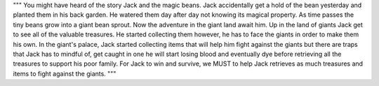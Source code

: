 """
You might have heard of the story Jack and the magic beans. Jack accidentally
get a hold of the bean yesterday and planted them in his back garden.
He watered them day after day not knowing its magical property.
As time passes the tiny beans grow into a giant bean sprout.
Now the adventure in the giant land await him.
Up in the land of giants Jack get to see all of the valuable treasures.
He started collecting them however, he has to face the giants in order
to make them his own.
In the giant's palace, Jack started collecting items that will help him fight
against the giants but there are traps that Jack has to mindful of, get caught
in one he will start losing blood and eventually dye before retrieving all the
treasures to support his poor family.
For Jack to win and survive, we MUST to help Jack retrieves as much treasures 
and items to fight against the giants.
"""
